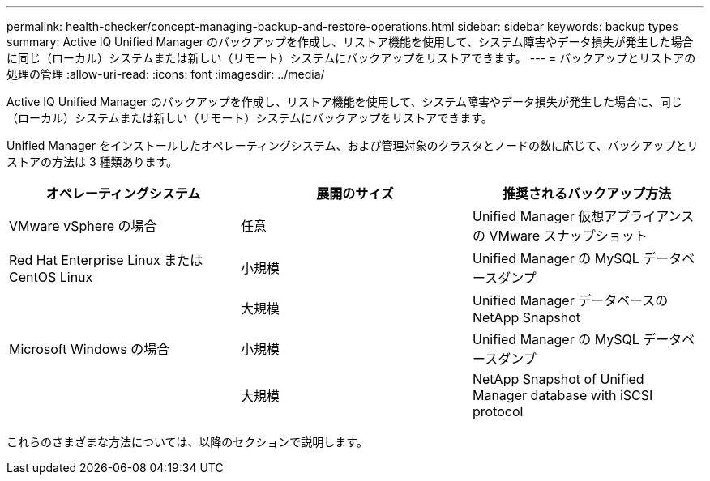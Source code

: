 ---
permalink: health-checker/concept-managing-backup-and-restore-operations.html 
sidebar: sidebar 
keywords: backup types 
summary: Active IQ Unified Manager のバックアップを作成し、リストア機能を使用して、システム障害やデータ損失が発生した場合に同じ（ローカル）システムまたは新しい（リモート）システムにバックアップをリストアできます。 
---
= バックアップとリストアの処理の管理
:allow-uri-read: 
:icons: font
:imagesdir: ../media/


[role="lead"]
Active IQ Unified Manager のバックアップを作成し、リストア機能を使用して、システム障害やデータ損失が発生した場合に、同じ（ローカル）システムまたは新しい（リモート）システムにバックアップをリストアできます。

Unified Manager をインストールしたオペレーティングシステム、および管理対象のクラスタとノードの数に応じて、バックアップとリストアの方法は 3 種類あります。

[cols="3*"]
|===
| オペレーティングシステム | 展開のサイズ | 推奨されるバックアップ方法 


 a| 
VMware vSphere の場合
 a| 
任意
 a| 
Unified Manager 仮想アプライアンスの VMware スナップショット



 a| 
Red Hat Enterprise Linux または CentOS Linux
 a| 
小規模
 a| 
Unified Manager の MySQL データベースダンプ



 a| 
 a| 
大規模
 a| 
Unified Manager データベースの NetApp Snapshot



 a| 
Microsoft Windows の場合
 a| 
小規模
 a| 
Unified Manager の MySQL データベースダンプ



 a| 
 a| 
大規模
 a| 
NetApp Snapshot of Unified Manager database with iSCSI protocol

|===
これらのさまざまな方法については、以降のセクションで説明します。
